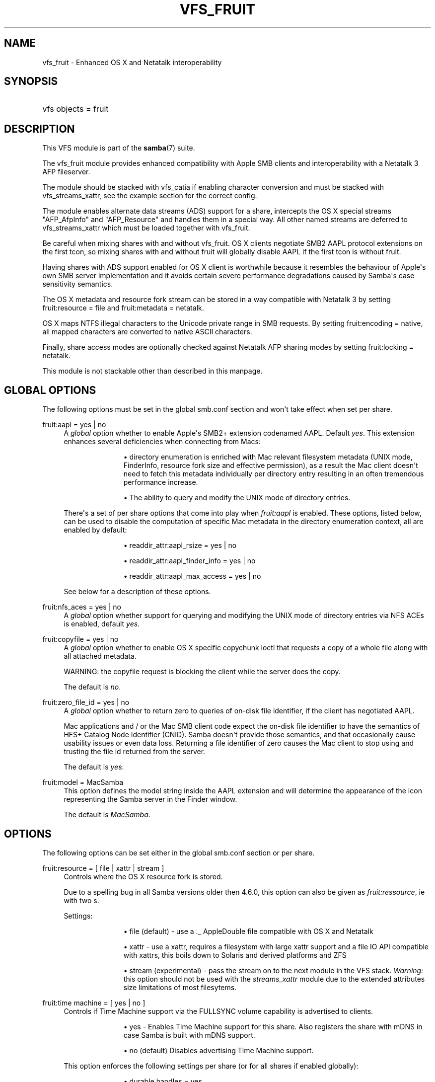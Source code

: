 '\" t
.\"     Title: vfs_fruit
.\"    Author: [see the "AUTHOR" section]
.\" Generator: DocBook XSL Stylesheets v1.79.1 <http://docbook.sf.net/>
.\"      Date: 03/12/2019
.\"    Manual: System Administration tools
.\"    Source: Samba 4.9.5
.\"  Language: English
.\"
.TH "VFS_FRUIT" "8" "03/12/2019" "Samba 4\&.9\&.5" "System Administration tools"
.\" -----------------------------------------------------------------
.\" * Define some portability stuff
.\" -----------------------------------------------------------------
.\" ~~~~~~~~~~~~~~~~~~~~~~~~~~~~~~~~~~~~~~~~~~~~~~~~~~~~~~~~~~~~~~~~~
.\" http://bugs.debian.org/507673
.\" http://lists.gnu.org/archive/html/groff/2009-02/msg00013.html
.\" ~~~~~~~~~~~~~~~~~~~~~~~~~~~~~~~~~~~~~~~~~~~~~~~~~~~~~~~~~~~~~~~~~
.ie \n(.g .ds Aq \(aq
.el       .ds Aq '
.\" -----------------------------------------------------------------
.\" * set default formatting
.\" -----------------------------------------------------------------
.\" disable hyphenation
.nh
.\" disable justification (adjust text to left margin only)
.ad l
.\" -----------------------------------------------------------------
.\" * MAIN CONTENT STARTS HERE *
.\" -----------------------------------------------------------------
.SH "NAME"
vfs_fruit \- Enhanced OS X and Netatalk interoperability
.SH "SYNOPSIS"
.HP \w'\ 'u
vfs objects = fruit
.SH "DESCRIPTION"
.PP
This VFS module is part of the
\fBsamba\fR(7)
suite\&.
.PP
The
vfs_fruit
module provides enhanced compatibility with Apple SMB clients and interoperability with a Netatalk 3 AFP fileserver\&.
.PP
The module should be stacked with
vfs_catia
if enabling character conversion and must be stacked with
vfs_streams_xattr, see the example section for the correct config\&.
.PP
The module enables alternate data streams (ADS) support for a share, intercepts the OS X special streams "AFP_AfpInfo" and "AFP_Resource" and handles them in a special way\&. All other named streams are deferred to
vfs_streams_xattr
which must be loaded together with
vfs_fruit\&.
.PP
Be careful when mixing shares with and without vfs_fruit\&. OS X clients negotiate SMB2 AAPL protocol extensions on the first tcon, so mixing shares with and without fruit will globally disable AAPL if the first tcon is without fruit\&.
.PP
Having shares with ADS support enabled for OS X client is worthwhile because it resembles the behaviour of Apple\*(Aqs own SMB server implementation and it avoids certain severe performance degradations caused by Samba\*(Aqs case sensitivity semantics\&.
.PP
The OS X metadata and resource fork stream can be stored in a way compatible with Netatalk 3 by setting
fruit:resource = file
and
fruit:metadata = netatalk\&.
.PP
OS X maps NTFS illegal characters to the Unicode private range in SMB requests\&. By setting
fruit:encoding = native, all mapped characters are converted to native ASCII characters\&.
.PP
Finally, share access modes are optionally checked against Netatalk AFP sharing modes by setting
fruit:locking = netatalk\&.
.PP
This module is not stackable other than described in this manpage\&.
.SH "GLOBAL OPTIONS"
.PP
The following options must be set in the global smb\&.conf section and won\*(Aqt take effect when set per share\&.
.PP
fruit:aapl = yes | no
.RS 4
A
\fIglobal\fR
option whether to enable Apple\*(Aqs SMB2+ extension codenamed AAPL\&. Default
\fIyes\fR\&. This extension enhances several deficiencies when connecting from Macs:
.RS
.sp
.RS 4
.ie n \{\
\h'-04'\(bu\h'+03'\c
.\}
.el \{\
.sp -1
.IP \(bu 2.3
.\}
directory enumeration is enriched with Mac relevant filesystem metadata (UNIX mode, FinderInfo, resource fork size and effective permission), as a result the Mac client doesn\*(Aqt need to fetch this metadata individually per directory entry resulting in an often tremendous performance increase\&.
.RE
.sp
.RS 4
.ie n \{\
\h'-04'\(bu\h'+03'\c
.\}
.el \{\
.sp -1
.IP \(bu 2.3
.\}
The ability to query and modify the UNIX mode of directory entries\&.
.RE
.sp
.RE
There\*(Aqs a set of per share options that come into play when
\fIfruit:aapl\fR
is enabled\&. These options, listed below, can be used to disable the computation of specific Mac metadata in the directory enumeration context, all are enabled by default:
.RS
.sp
.RS 4
.ie n \{\
\h'-04'\(bu\h'+03'\c
.\}
.el \{\
.sp -1
.IP \(bu 2.3
.\}
readdir_attr:aapl_rsize = yes | no
.RE
.sp
.RS 4
.ie n \{\
\h'-04'\(bu\h'+03'\c
.\}
.el \{\
.sp -1
.IP \(bu 2.3
.\}
readdir_attr:aapl_finder_info = yes | no
.RE
.sp
.RS 4
.ie n \{\
\h'-04'\(bu\h'+03'\c
.\}
.el \{\
.sp -1
.IP \(bu 2.3
.\}
readdir_attr:aapl_max_access = yes | no
.RE
.sp
.RE
See below for a description of these options\&.
.RE
.PP
fruit:nfs_aces = yes | no
.RS 4
A
\fIglobal\fR
option whether support for querying and modifying the UNIX mode of directory entries via NFS ACEs is enabled, default
\fIyes\fR\&.
.RE
.PP
fruit:copyfile = yes | no
.RS 4
A
\fIglobal\fR
option whether to enable OS X specific copychunk ioctl that requests a copy of a whole file along with all attached metadata\&.
.sp
WARNING: the copyfile request is blocking the client while the server does the copy\&.
.sp
The default is
\fIno\fR\&.
.RE
.PP
fruit:zero_file_id = yes | no
.RS 4
A
\fIglobal\fR
option whether to return zero to queries of on\-disk file identifier, if the client has negotiated AAPL\&.
.sp
Mac applications and / or the Mac SMB client code expect the on\-disk file identifier to have the semantics of HFS+ Catalog Node Identifier (CNID)\&. Samba doesn\*(Aqt provide those semantics, and that occasionally cause usability issues or even data loss\&. Returning a file identifier of zero causes the Mac client to stop using and trusting the file id returned from the server\&.
.sp
The default is
\fIyes\fR\&.
.RE
.PP
fruit:model = MacSamba
.RS 4
This option defines the model string inside the AAPL extension and will determine the appearance of the icon representing the Samba server in the Finder window\&.
.sp
The default is
\fIMacSamba\fR\&.
.RE
.SH "OPTIONS"
.PP
The following options can be set either in the global smb\&.conf section or per share\&.
.PP
fruit:resource = [ file | xattr | stream ]
.RS 4
Controls where the OS X resource fork is stored\&.
.sp
Due to a spelling bug in all Samba versions older then 4\&.6\&.0, this option can also be given as
\fIfruit:ressource\fR, ie with two s\&.
.sp
Settings:
.RS
.sp
.RS 4
.ie n \{\
\h'-04'\(bu\h'+03'\c
.\}
.el \{\
.sp -1
.IP \(bu 2.3
.\}
file (default)
\- use a \&._ AppleDouble file compatible with OS X and Netatalk
.RE
.sp
.RS 4
.ie n \{\
\h'-04'\(bu\h'+03'\c
.\}
.el \{\
.sp -1
.IP \(bu 2.3
.\}
xattr
\- use a xattr, requires a filesystem with large xattr support and a file IO API compatible with xattrs, this boils down to Solaris and derived platforms and ZFS
.RE
.sp
.RS 4
.ie n \{\
\h'-04'\(bu\h'+03'\c
.\}
.el \{\
.sp -1
.IP \(bu 2.3
.\}
stream (experimental)
\- pass the stream on to the next module in the VFS stack\&.
\fIWarning: \fR
this option should not be used with the
\fIstreams_xattr\fR
module due to the extended attributes size limitations of most filesytems\&.
.RE
.sp
.RE
.RE
.PP
fruit:time machine = [ yes | no ]
.RS 4
Controls if Time Machine support via the FULLSYNC volume capability is advertised to clients\&.
.RS
.sp
.RS 4
.ie n \{\
\h'-04'\(bu\h'+03'\c
.\}
.el \{\
.sp -1
.IP \(bu 2.3
.\}
yes
\- Enables Time Machine support for this share\&. Also registers the share with mDNS in case Samba is built with mDNS support\&.
.RE
.sp
.RS 4
.ie n \{\
\h'-04'\(bu\h'+03'\c
.\}
.el \{\
.sp -1
.IP \(bu 2.3
.\}
no (default)
Disables advertising Time Machine support\&.
.RE
.sp
.RE
This option enforces the following settings per share (or for all shares if enabled globally):
.RS
.sp
.RS 4
.ie n \{\
\h'-04'\(bu\h'+03'\c
.\}
.el \{\
.sp -1
.IP \(bu 2.3
.\}
durable handles = yes
.RE
.sp
.RS 4
.ie n \{\
\h'-04'\(bu\h'+03'\c
.\}
.el \{\
.sp -1
.IP \(bu 2.3
.\}
kernel oplocks = no
.RE
.sp
.RS 4
.ie n \{\
\h'-04'\(bu\h'+03'\c
.\}
.el \{\
.sp -1
.IP \(bu 2.3
.\}
kernel share modes = no
.RE
.sp
.RS 4
.ie n \{\
\h'-04'\(bu\h'+03'\c
.\}
.el \{\
.sp -1
.IP \(bu 2.3
.\}
posix locking = no
.RE
.sp
.RE
.RE
.PP
fruit:time machine max size = SIZE [K|M|G|T|P]
.RS 4
Useful for Time Machine: limits the reported disksize, thus preventing Time Machine from using the whole real disk space for backup\&. The option takes a number plus an optional unit\&.
.sp
\fIIMPORTANT\fR: This is an approximated calculation that only takes into account the contents of Time Machine sparsebundle images\&. Therefor you
\fIMUST NOT\fR
use this volume to store other content when using this option, because it would NOT be accounted\&.
.sp
The calculation works by reading the band size from the Info\&.plist XML file of the sparsebundle, reading the bands/ directory counting the number of band files, and then multiplying one with the other\&.
.RE
.PP
fruit:metadata = [ stream | netatalk ]
.RS 4
Controls where the OS X metadata stream is stored:
.RS
.sp
.RS 4
.ie n \{\
\h'-04'\(bu\h'+03'\c
.\}
.el \{\
.sp -1
.IP \(bu 2.3
.\}
netatalk (default)
\- use Netatalk compatible xattr
.RE
.sp
.RS 4
.ie n \{\
\h'-04'\(bu\h'+03'\c
.\}
.el \{\
.sp -1
.IP \(bu 2.3
.\}
stream
\- pass the stream on to the next module in the VFS stack
.RE
.sp
.RE
.RE
.PP
fruit:locking = [ netatalk | none ]
.RS 4

.RS
.sp
.RS 4
.ie n \{\
\h'-04'\(bu\h'+03'\c
.\}
.el \{\
.sp -1
.IP \(bu 2.3
.\}
none (default)
\- no cross protocol locking
.RE
.sp
.RS 4
.ie n \{\
\h'-04'\(bu\h'+03'\c
.\}
.el \{\
.sp -1
.IP \(bu 2.3
.\}
netatalk
\- use cross protocol locking with Netatalk
.RE
.sp
.RE
.RE
.PP
fruit:encoding = [ native | private ]
.RS 4
Controls how the set of illegal NTFS ASCII character, commonly used by OS X clients, are stored in the filesystem\&.
.sp
\fIImportant:\fR
this is known to not fully work with
\fIfruit:metadata=stream\fR
or
\fIfruit:resource=stream\fR\&.
.RS
.sp
.RS 4
.ie n \{\
\h'-04'\(bu\h'+03'\c
.\}
.el \{\
.sp -1
.IP \(bu 2.3
.\}
private (default)
\- store characters as encoded by the OS X client: mapped to the Unicode private range
.RE
.sp
.RS 4
.ie n \{\
\h'-04'\(bu\h'+03'\c
.\}
.el \{\
.sp -1
.IP \(bu 2.3
.\}
native
\- store characters with their native ASCII value\&.
\fIImportant\fR: this option requires the use of
\fIvfs_catia\fR
in the VFS module stack as shown in the examples section\&.
.RE
.sp
.RE
.RE
.PP
fruit:veto_appledouble = yes | no
.RS 4
\fINote:\fR
this option only applies when
\fIfruit:resource\fR
is set to
\fIfile\fR
(the default)\&.
.sp
When
\fIfruit:resource\fR
is set to
\fIfile\fR, vfs_fruit may create \&._ AppleDouble files\&. This options controls whether these \&._ AppleDouble files are vetoed which prevents the client from accessing them\&.
.sp
Vetoing \&._ files may break some applications, eg extracting Mac ZIP archives from Mac clients failes, because they contain \&._ files\&. Setting this option to false will fix this, but the abstraction leak of exposing the internally created \&._ files may have other unknown side effects\&.
.sp
The default is
\fIyes\fR\&.
.RE
.PP
fruit:posix_rename = yes | no
.RS 4
Whether to enable POSIX directory rename behaviour for OS X clients\&. Without this, directories can\*(Aqt be renamed if any client has any file inside it (recursive!) open\&.
.sp
The default is
\fIyes\fR\&.
.RE
.PP
readdir_attr:aapl_rsize = yes | no
.RS 4
Return resource fork size in SMB2 FIND responses\&.
.sp
The default is
\fIyes\fR\&.
.RE
.PP
readdir_attr:aapl_finder_info = yes | no
.RS 4
Return FinderInfo in SMB2 FIND responses\&.
.sp
The default is
\fIyes\fR\&.
.RE
.PP
readdir_attr:aapl_max_access = yes | no
.RS 4
Return the user\*(Aqs effective maximum permissions in SMB2 FIND responses\&. This is an expensive computation, setting this to off pretends the use has maximum effective permissions\&.
.sp
The default is
\fIyes\fR\&.
.RE
.PP
fruit:wipe_intentionally_left_blank_rfork = yes | no
.RS 4
Whether to wipe Resource Fork data that matches the special 286 bytes sized placeholder blob that macOS client create on occasion\&. The blob contains a string
\(lqThis resource fork intentionally left blank\(rq, the remaining bytes being mostly zero\&. There being no one use of this data, it is probably safe to discard it\&. When this option is enabled, this module truncates the Resource Fork stream to 0 bytes\&.
.sp
The default is
\fIno\fR\&.
.RE
.PP
fruit:delete_empty_adfiles = yes | no
.RS 4
Whether to delete empty AppleDouble files\&. Empty means that the resource fork entry in the AppleDouble files is of size 0, or the size is exactly 286 bytes and the content matches a special boilerplate resource fork created my macOS\&.
.sp
The default is
\fIno\fR\&.
.RE
.SH "EXAMPLES"
.sp
.if n \{\
.RS 4
.\}
.nf
        \fI[share]\fR
	\m[blue]\fBvfs objects = catia fruit streams_xattr\fR\m[]
	\m[blue]\fBfruit:resource = file\fR\m[]
	\m[blue]\fBfruit:metadata = netatalk\fR\m[]
	\m[blue]\fBfruit:locking = netatalk\fR\m[]
	\m[blue]\fBfruit:encoding = native\fR\m[]
.fi
.if n \{\
.RE
.\}
.SH "AUTHOR"
.PP
The original Samba software and related utilities were created by Andrew Tridgell\&. Samba is now developed by the Samba Team as an Open Source project similar to the way the Linux kernel is developed\&.
